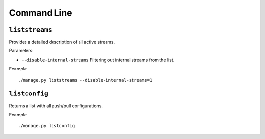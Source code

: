 .. _ref-cli:

============
Command Line
============

``liststreams``
===============

Provides a detailed description of all active streams.

Parameters:

* ``--disable-internal-streams`` Filtering out internal streams from the list.

Example::

 ./manage.py liststreams --disable-internal-streams=1

``listconfig``
==============

Returns a list with all push/pull configurations.

Example::

 ./manage.py listconfig
